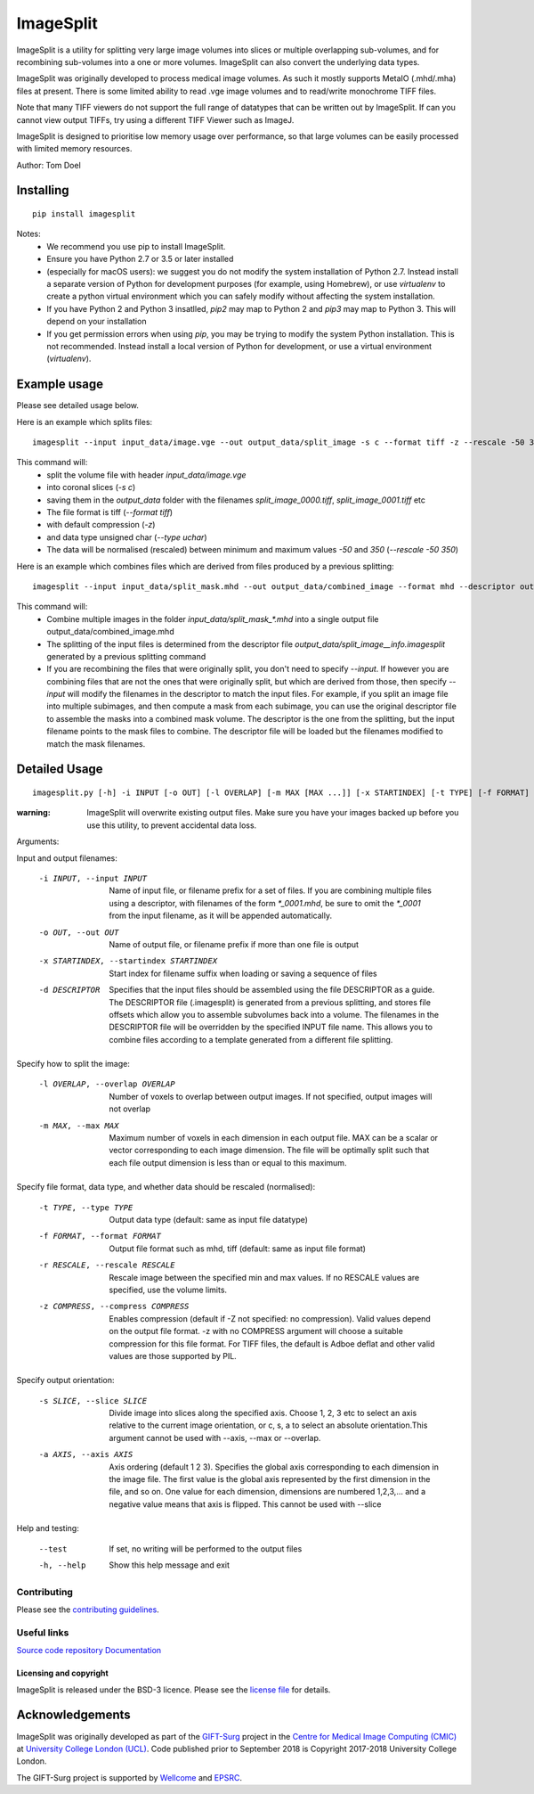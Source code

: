 ImageSplit
==========

.. image:: https://cmiclab.cs.ucl.ac.uk/GIFT-Surg/ImageSplit/badges/master/build.svg
    :target: https://cmiclab.cs.ucl.ac.uk/GIFT-Surg/ImageSplit/commits/master
    :alt: GitLab-CI test status

.. image:: https://travis-ci.org/tomdoel/ImageSplit.svg?branch=master
    :target: https://travis-ci.org/tomdoel/ImageSplit
    :alt: Travis test status

.. image:: https://cmiclab.cs.ucl.ac.uk/GIFT-Surg/ImageSplit/badges/master/coverage.svg
    :target: https://cmiclab.cs.ucl.ac.uk/GIFT-Surg/ImageSplit/commits/master
    :alt: Test coverage

.. image:: https://readthedocs.org/projects/imagesplit/badge/?version=latest
    :target: http://imagesplit.readthedocs.io/en/latest/?badge=latest
    :alt: Documentation Status

ImageSplit is a utility for splitting very large image volumes into slices or multiple overlapping sub-volumes, and for recombining sub-volumes into a one or more volumes. ImageSplit can also convert the underlying data types.

ImageSplit was originally developed to process medical image volumes. As such it mostly supports MetaIO (.mhd/.mha) files at present. There is some limited ability to read .vge image volumes and to read/write monochrome TIFF files.

Note that many TIFF viewers do not support the full range of datatypes that can be written out by ImageSplit. If can you cannot view output TIFFs, try using a different TIFF Viewer such as ImageJ.

ImageSplit is designed to prioritise low memory usage over performance, so that large volumes can be easily processed with limited memory resources.

Author: Tom Doel



Installing
~~~~~~~~~~

::

    pip install imagesplit

Notes:
    * We recommend you use pip to install ImageSplit.
    * Ensure you have Python 2.7 or 3.5 or later installed
    * (especially for macOS users): we suggest you do not modify the system installation of Python 2.7. Instead install a separate version of Python for development purposes (for example, using Homebrew), or use `virtualenv` to create a python virtual environment which you can safely modify without affecting the system installation.
    * If you have Python 2 and Python 3 insatlled, `pip2` may map to Python 2 and `pip3` may map to Python 3. This will depend on your installation
    * If you get permission errors when using `pip`, you may be trying to modify the system Python installation. This is not recommended. Instead install a local version of Python for development, or use a virtual environment (`virtualenv`).


Example usage
~~~~~~~~~~~~~

Please see detailed usage below.

Here is an example which splits files:

::

    imagesplit --input input_data/image.vge --out output_data/split_image -s c --format tiff -z --rescale -50 350 --type uchar



This command will:
    * split the volume file with header `input_data/image.vge`
    * into coronal slices (`-s c`)
    * saving them in the `output_data` folder with the filenames `split_image_0000.tiff`, `split_image_0001.tiff` etc
    * The file format is tiff (`--format tiff`)
    * with default compression (`-z`)
    * and data type unsigned char (`--type uchar`)
    * The data will be normalised (rescaled) between minimum and maximum values `-50` and `350` (`--rescale -50 350`)

Here is an example which combines files which are derived from files produced by a previous splitting:

::

    imagesplit --input input_data/split_mask.mhd --out output_data/combined_image --format mhd --descriptor output_data/split_image__info.imagesplit

This command will:
    * Combine multiple images in the folder `input_data/split_mask_*.mhd` into a single output file output_data/combined_image.mhd
    * The splitting of the input files is determined from the descriptor file `output_data/split_image__info.imagesplit` generated by a previous splitting command
    * If you are recombining the files that were originally split, you don't need to specify `--input`. If however you are combining files that are not the ones that were originally split, but which are derived from those, then specify `--input` will modify the filenames in the descriptor to match the input files.
      For example, if you split an image file into multiple subimages, and then compute a mask from each subimage, you can use the original descriptor file to assemble the masks into a combined mask volume. The descriptor is the one from the splitting, but the input filename points to the mask files to combine. The descriptor file will be loaded but the filenames modified to match the mask filenames.


Detailed Usage
~~~~~~~~~~~~~~

::

    imagesplit.py [-h] -i INPUT [-o OUT] [-l OVERLAP] [-m MAX [MAX ...]] [-x STARTINDEX] [-t TYPE] [-f FORMAT] [-r [RESCALE [RESCALE ...]]] [-z [COMPRESS]] [-s SLICE] [-a AXIS [AXIS ...]] [-d DESCRIPTOR] [--test]


:warning: ImageSplit will overwrite existing output files. Make sure you have your images backed up before you use this utility, to prevent accidental data loss.



Arguments:


Input and output filenames:

    -i INPUT, --input INPUT  Name of input file, or filename prefix for a set of files. If you are combining multiple files using a descriptor, with filenames of the form `*_0001.mhd`, be sure to omit the `*_0001` from the input filename, as it will be appended automatically.

    -o OUT, --out OUT        Name of output file, or filename prefix if more than one file is output

    -x STARTINDEX, --startindex STARTINDEX
                             Start index for filename suffix when loading or saving
                             a sequence of files

    -d DESCRIPTOR
                             Specifies that the input files should be assembled using the file DESCRIPTOR as a guide. The DESCRIPTOR file (.imagesplit) is generated from a previous splitting, and stores file offsets which allow you to assemble subvolumes back into a volume.
                             The filenames in the DESCRIPTOR file will be overridden by the specified INPUT file name.
                             This allows you to combine files according to a template generated from a different file splitting.

Specify how to split the image:

    -l OVERLAP, --overlap OVERLAP
                             Number of voxels to overlap between output images. If
                             not specified, output images will not overlap

    -m MAX, --max MAX
                             Maximum number of voxels in each dimension in each
                             output file. MAX can be a scalar or vector corresponding
                             to each image dimension. The file will be optimally
                             split such that each file output dimension is less
                             than or equal to this maximum.


Specify file format, data type, and whether data should be rescaled (normalised):

    -t TYPE, --type TYPE  Output data type (default: same as input file datatype)

    -f FORMAT, --format FORMAT  Output file format such as mhd, tiff (default: same as input file format)

    -r RESCALE, --rescale RESCALE
        Rescale image between the specified min and max
        values. If no RESCALE values are specified, use the volume limits.

    -z COMPRESS, --compress COMPRESS
        Enables compression (default if -Z not specified: no compression). Valid
        values depend on the output file format. -z with no
        COMPRESS argument will choose a suitable compression for
        this file format. For TIFF files, the default is Adboe
        deflat and other valid values are those supported by PIL.


Specify output orientation:

    -s SLICE, --slice SLICE
        Divide image into slices along the specified axis.
        Choose 1, 2, 3 etc to select an axis relative to the
        current image orientation, or c, s, a to select an
        absolute orientation.This argument cannot be used with --axis, --max or --overlap.

    -a AXIS, --axis AXIS
        Axis ordering (default 1 2 3). Specifies the global
        axis corresponding to each dimension in the image
        file. The first value is the global axis represented
        by the first dimension in the file, and so on. One
        value for each dimension, dimensions are numbered
        1,2,3,... and a negative value means that axis is
        flipped. This cannot be used with --slice



Help and testing:

    --test      If set, no writing will be performed to the output files
    -h, --help  Show this help message and exit


Contributing
^^^^^^^^^^^^

Please see the `contributing guidelines`_.


Useful links
^^^^^^^^^^^^

`Source code repository`_
`Documentation`_


Licensing and copyright
-----------------------

ImageSplit is released under the BSD-3 licence. Please see the `license file`_ for details.

Acknowledgements
~~~~~~~~~~~~~~~~

ImageSplit was originally developed as part of the `GIFT-Surg`_ project in the `Centre for Medical Image Computing (CMIC)`_ at `University College London (UCL)`_.
Code published prior to September 2018 is Copyright 2017-2018 University College London.

The GIFT-Surg project is supported by `Wellcome`_ and `EPSRC`_.


.. _`Wellcome EPSRC Centre for Interventional and Surgical Sciences`: http://www.ucl.ac.uk/weiss
.. _`source code repository`: https://cmiclab.cs.ucl.ac.uk/GIFT-Surg/ImageSplit
.. _`Documentation`: https://imagesplit.readthedocs.io
.. _`University College London (UCL)`: http://www.ucl.ac.uk/
.. _`Centre for Medical Image Computing (CMIC)`: http://cmic.cs.ucl.ac.uk
.. _`Wellcome`: https://wellcome.ac.uk/
.. _`GIFT-Surg`: https://www.gift-surg.ac.uk
.. _`EPSRC`: https://www.epsrc.ac.uk/
.. _`contributing guidelines`: https://cmiclab.cs.ucl.ac.uk/GIFT-Surg/ImageSplit/blob/master/CONTRIBUTING.rst
.. _`license file`: https://cmiclab.cs.ucl.ac.uk/GIFT-Surg/ImageSplit/blob/master/LICENSE










